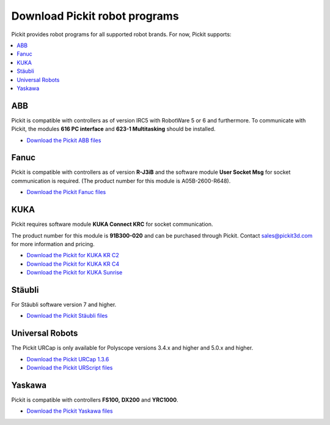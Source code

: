 .. _downloads:

Download Pickit robot programs
===============================

Pickit provides robot programs for all supported robot brands.
For now, Pickit supports:

.. contents::
    :backlinks: top
    :local:
    :depth: 2

ABB
---

Pickit is compatible with controllers as of version IRC5 with RobotWare 5 or 6 and furthermore. To communicate with Pickit, the modules **616 PC interface** and **623-1 Multitasking** should be installed.

-  `Download the Pickit ABB files <https://drive.google.com/uc?export=download&id=1jzn6qibwQtRY875WdLdkjzd9z6Uvny1P>`__

Fanuc
-----

Pickit is compatible with controllers as of version **R-J3iB** and the software module **User Socket Msg** for socket communication is required. (The product number for this module is A05B-2600-R648).

- `Download the Pickit Fanuc files <https://drive.google.com/uc?export=download&id=0BzZKo0Mfhw0RMDNULWxxY0dvcG8>`__

KUKA
----

Pickit requires software module **KUKA Connect KRC** for socket communication.

The product number for this module is **91B300-020** and can be purchased through Pickit. Contact sales@pickit3d.com for more information and pricing.

- `Download the Pickit for KUKA KR C2 <https://drive.google.com/uc?export=download&id=1Cp7KWtVswRYPFZ_oy9tgLmQ-kRtohCB5>`__
- `Download the Pickit for KUKA KR C4 <https://drive.google.com/uc?export=download&id=1Xi76sHuu_H-iAkkHhYvrXR1gYg2K-OlM>`__
- `Download the Pickit for KUKA Sunrise <https://drive.google.com/uc?export=download&id=0ByhqgEqwu5R8QTlvZy1YcEk1NDQ>`__

Stäubli
-------

For Stäubli software version 7 and higher.

- `Download the Pickit Stäubli files <https://drive.google.com/uc?export=download&id=0ByhqgEqwu5R8ZGRrZ1VlVkJkN1E>`__

Universal Robots
----------------

The Pickit URCap is only available for Polyscope versions 3.4.x and higher and 5.0.x and higher.

- `Download the Pickit URCap 1.3.6 <https://drive.google.com/uc?export=download&id=17_Aq7WvMChjbFQksap24_2j3bg3doNDK>`__
- `Download the Pickit URScript files <https://drive.google.com/uc?export=download&id=1VedZYjVvlcyiE4iuqUuF67DsT8545ojU>`__


Yaskawa
-------

Pickit is compatible with controllers **FS100,** **DX200** and **YRC1000**.

- `Download the Pickit Yaskawa files <https://drive.google.com/uc?export=download&id=1Fe1B4TZE9ChA_0wlSMKuhmm9v9f9vJAH>`__
